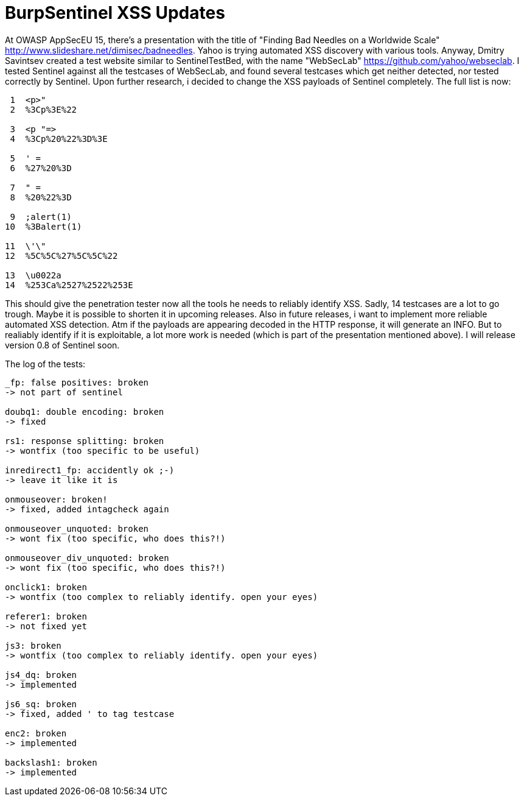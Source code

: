 = BurpSentinel XSS Updates

At OWASP AppSecEU 15, there's a presentation with the title of "Finding Bad Needles on a Worldwide Scale" http://www.slideshare.net/dimisec/badneedles. Yahoo is trying automated XSS discovery with various tools. Anyway, Dmitry Savintsev created a test website similar to SentinelTestBed, with the name "WebSecLab" https://github.com/yahoo/webseclab. I tested Sentinel against all the testcases of WebSecLab, and found several testcases which get neither detected, nor tested correctly by Sentinel. Upon further research, i decided to change the XSS payloads of Sentinel completely. The full list is now:

[source]
----
 1  <p>"
 2  %3Cp%3E%22
           
 3  <p "=>
 4  %3Cp%20%22%3D%3E
          
 5  ' =                 
 6  %27%20%3D           
           
 7  " =                 
 8  %20%22%3D           
          
 9  ;alert(1)
10  %3Balert(1)
          
11  \'\"
12  %5C%5C%27%5C%5C%22
        
13  \u0022a
14  %253Ca%2527%2522%253E
----

This should give the penetration tester now all the tools he needs to reliably identify XSS. Sadly, 14 testcases are a lot to go trough. Maybe it is possible to shorten it in upcoming releases. Also in future releases, i want to implement more reliable automated XSS detection. Atm if the payloads are appearing decoded in the HTTP response, it will generate an INFO. But to realiably identify if it is exploitable, a lot more work is needed (which is part of the presentation mentioned above). I will release version 0.8 of Sentinel soon. 

The log of the tests:
[source]
----
_fp: false positives: broken
-> not part of sentinel

doubq1: double encoding: broken
-> fixed

rs1: response splitting: broken
-> wontfix (too specific to be useful)

inredirect1_fp: accidently ok ;-)
-> leave it like it is

onmouseover: broken!
-> fixed, added intagcheck again

onmouseover_unquoted: broken
-> wont fix (too specific, who does this?!)

onmouseover_div_unquoted: broken
-> wont fix (too specific, who does this?!)

onclick1: broken
-> wontfix (too complex to reliably identify. open your eyes)

referer1: broken
-> not fixed yet

js3: broken
-> wontfix (too complex to reliably identify. open your eyes)

js4_dq: broken
-> implemented

js6_sq: broken
-> fixed, added ' to tag testcase

enc2: broken
-> implemented

backslash1: broken
-> implemented
----